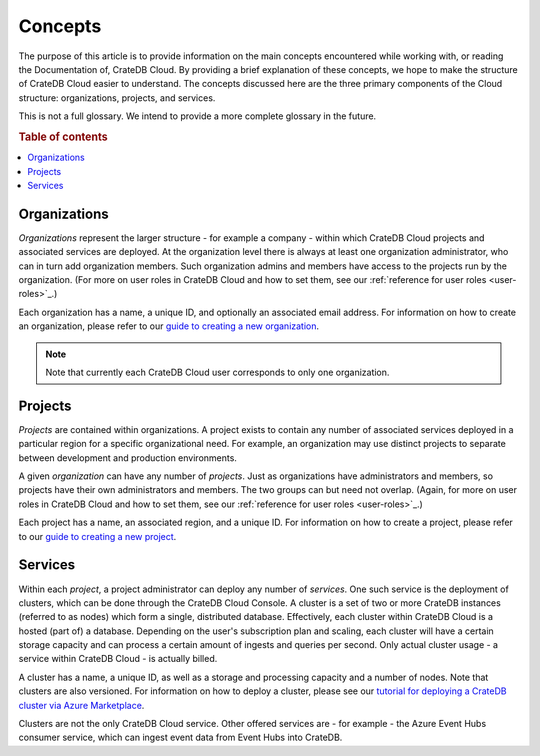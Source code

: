 .. _concepts:

========
Concepts
========

The purpose of this article is to provide information on the main concepts
encountered while working with, or reading the Documentation of, CrateDB Cloud.
By providing a brief explanation of these concepts, we hope to make the
structure of CrateDB Cloud easier to understand. The concepts discussed here
are the three primary components of the Cloud structure: organizations,
projects, and services.

This is not a full glossary. We intend to provide a more complete glossary in
the future.

.. rubric:: Table of contents

.. contents::
   :local:


.. _concepts-orgs:

Organizations
=============

*Organizations* represent the larger structure - for example a company - within
which CrateDB Cloud projects and associated services are deployed. At the
organization level there is always at least one organization administrator, who
can in turn add organization members. Such organization admins and members have
access to the projects run by the organization. (For more on user roles in
CrateDB Cloud and how to set them, see our :ref:`reference for user roles
<user-roles>`_.)

Each organization has a name, a unique ID, and optionally an associated email
address. For information on how to create an organization, please refer to
our `guide to creating a new organization`_.

.. NOTE::
    Note that currently each CrateDB Cloud user corresponds to only one
    organization.


.. _concepts-projects:

Projects
========

*Projects* are contained within organizations. A project exists to contain any
number of associated services deployed in a particular region for a specific
organizational need. For example, an organization may use distinct projects to
separate between development and production environments.

A given *organization* can have any number of *projects*. Just as organizations
have administrators and members, so projects have their own administrators and
members. The two groups can but need not overlap. (Again, for more on user
roles in CrateDB Cloud and how to set them, see our :ref:`reference for user
roles <user-roles>`_.)

Each project has a name, an associated region, and a unique ID. For information
on how to create a project, please refer to our `guide to creating a new
project`_.


.. _concepts-services:

Services
========

Within each *project*, a project administrator can deploy any number of
*services*. One such service is the deployment of clusters, which can be done
through the CrateDB Cloud Console. A cluster is a set of two or more CrateDB
instances (referred to as nodes) which form a single, distributed database.
Effectively, each cluster within CrateDB Cloud is a hosted (part of) a
database. Depending on the user's subscription plan and scaling, each cluster
will have a certain storage capacity and can process a certain amount of
ingests and queries per second. Only actual cluster usage - a service within
CrateDB Cloud - is actually billed.

A cluster has a name, a unique ID, as well as a storage and processing
capacity and a number of nodes. Note that clusters are also versioned. For
information on how to deploy a cluster, please see our `tutorial for deploying
a CrateDB cluster via Azure Marketplace`_.

Clusters are not the only CrateDB Cloud service. Other offered services are -
for example - the Azure Event Hubs consumer service, which can ingest event
data from Event Hubs into CrateDB.


.. _guide to creating a new organization: https://crate.io/docs/cloud/console/en/latest/create-org.html
.. _guide to creating a new project: https://crate.io/docs/cloud/console/en/latest/create-project.html
.. _tutorial for deploying a CrateDB cluster via Azure Marketplace: https://crate.io/docs/cloud/getting-started/en/latest/getting-started/azure-to-cluster/index.html